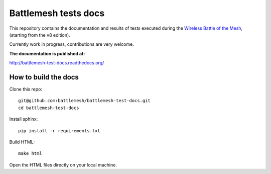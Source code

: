 Battlemesh tests docs
=====================

This repository contains the documentation and results of tests executed during the
`Wireless Battle of the Mesh <http://battlemesh.org>`__,
(starting from the v8 edition).

Currently work in progress, contributions are very welcome.

**The documentation is published at:**

http://battlemesh-test-docs.readthedocs.org/

How to build the docs
---------------------

Clone this repo::

    git@github.com:battlemesh/battlemesh-test-docs.git
    cd battlemesh-test-docs

Install sphinx::

    pip install -r requirements.txt

Build HTML::

    make html

Open the HTML files directly on your local machine.

